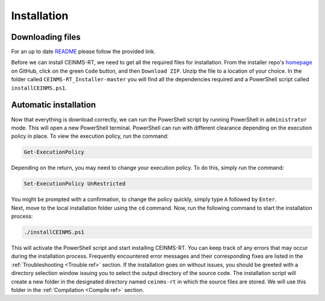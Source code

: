 ============
Installation
============

.. _Download ref:

Downloading files
+++++++++++++++++

For an up to date `README <https://github.com/CEINMS-RT/CEINMS-RT_Installer/blob/master/README.md>`_ 
please follow the provided link. 

Before we can install CEINMS-RT, we need to get all the required files for
installation.
From the installer repo's `homepage <https://github.com/CEINMS-RT/CEINMS-RT_Installer>`_ on GitHub, 
click on the green ``Code`` button, and then ``Download ZIP``.
Unzip the file to a location of your choice.
In the folder called ``CEINMS-RT_Installer-master`` you will find
all the dependencies required and a PowerShell script called 
``installCEINMS.ps1``.

.. _Installation ref:

Automatic installation
++++++++++++++++++++++

Now that everything is download correctly, we can run the PowerShell script 
by running PowerShell in ``administrator`` mode.
This will open a new PowerShell terminal. PowerShell can run with different 
clearance depending on the execution policy in place.
To view the execution policy, run the command:

.. code-block:: powershell

   Get-ExecutionPolicy

Depending on the return, you may need to change your execution policy. To do 
this, simply run the command:

.. code-block:: powershell

   Set-ExecutionPolicy UnRestricted

| You might be prompted with a confirmation, to change the policy quickly, simply type ``A`` followed by ``Enter``.
| Next, move to the local installation folder using the ``cd`` command. Now, run the following command to start the installation process:

.. code-block:: powershell

   ./installCEINMS.ps1

This will activate the PowerShell script and start installing CEINMS-RT. You can keep track of any errors that may occur 
during the installation process.
Frequently encountered error messages and their corresponding fixes are listed
in the :ref:`Troubleshooting <Trouble ref>` section.
If the installation goes on without issues, you should be greeted with a directory
selection window issuing you to select the output directory of the source code.
The installation script will create a new folder in the designated directory
named ``ceinms-rt`` in which the source files are stored.
We will use this folder in the :ref:`Compilation <Compile ref>` section.